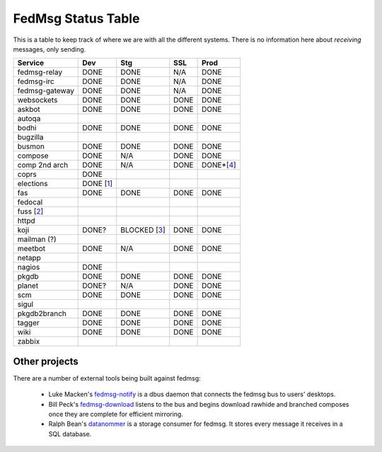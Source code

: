 FedMsg Status Table
===================

This is a table to keep track of where we are with all the different systems.
There is no information here about *receiving* messages, only sending.

+---------------+-----------+------------+----------+-----------+
| Service       | Dev       |    Stg     |  SSL     |   Prod    |
+===============+===========+============+==========+===========+
| fedmsg-relay  | DONE      |   DONE     | N/A      | DONE      |
+---------------+-----------+------------+----------+-----------+
| fedmsg-irc    | DONE      |   DONE     | N/A      | DONE      |
+---------------+-----------+------------+----------+-----------+
| fedmsg-gateway| DONE      |   DONE     | N/A      | DONE      |
+---------------+-----------+------------+----------+-----------+
| websockets    | DONE      |   DONE     | DONE     | DONE      |
+---------------+-----------+------------+----------+-----------+
| askbot        | DONE      |   DONE     | DONE     | DONE      |
+---------------+-----------+------------+----------+-----------+
| autoqa        |           |            |          |           |
+---------------+-----------+------------+----------+-----------+
| bodhi         | DONE      |   DONE     | DONE     | DONE      |
+---------------+-----------+------------+----------+-----------+
| bugzilla      |           |            |          |           |
+---------------+-----------+------------+----------+-----------+
| busmon        | DONE      |   DONE     | DONE     | DONE      |
+---------------+-----------+------------+----------+-----------+
| compose       | DONE      |   N/A      | DONE     | DONE      |
+---------------+-----------+------------+----------+-----------+
| comp 2nd arch | DONE      |   N/A      | DONE     | DONE*[4_] |
+---------------+-----------+------------+----------+-----------+
| coprs         | DONE      |            |          |           |
+---------------+-----------+------------+----------+-----------+
| elections     | DONE [1_] |            |          |           |
+---------------+-----------+------------+----------+-----------+
| fas           | DONE      |  DONE      | DONE     | DONE      |
+---------------+-----------+------------+----------+-----------+
| fedocal       |           |            |          |           |
+---------------+-----------+------------+----------+-----------+
| fuss [2_]     |           |            |          |           |
+---------------+-----------+------------+----------+-----------+
| httpd         |           |            |          |           |
+---------------+-----------+------------+----------+-----------+
| koji          | DONE?     |BLOCKED [3_]| DONE     | DONE      |
+---------------+-----------+------------+----------+-----------+
| mailman (?)   |           |            |          |           |
+---------------+-----------+------------+----------+-----------+
| meetbot       | DONE      | N/A        | DONE     | DONE      |
+---------------+-----------+------------+----------+-----------+
| netapp        |           |            |          |           |
+---------------+-----------+------------+----------+-----------+
| nagios        | DONE      |            |          |           |
+---------------+-----------+------------+----------+-----------+
| pkgdb         | DONE      | DONE       | DONE     | DONE      |
+---------------+-----------+------------+----------+-----------+
| planet        | DONE?     |  N/A       | DONE     | DONE      |
+---------------+-----------+------------+----------+-----------+
| scm           | DONE      |  DONE      | DONE     | DONE      |
+---------------+-----------+------------+----------+-----------+
| sigul         |           |            |          |           |
+---------------+-----------+------------+----------+-----------+
| pkgdb2branch  | DONE      |  DONE      | DONE     | DONE      |
+---------------+-----------+------------+----------+-----------+
| tagger        | DONE      |  DONE      | DONE     | DONE      |
+---------------+-----------+------------+----------+-----------+
| wiki          | DONE      |  DONE      | DONE     | DONE      |
+---------------+-----------+------------+----------+-----------+
| zabbix        |           |            |          |           |
+---------------+-----------+------------+----------+-----------+


.. _1: https://github.com/abadger/fedora-elections-flask/pull/1
.. _2: http://github.com/rossdylan/fuss
.. _3: https://fedorahosted.org/fedora-infrastructure/ticket/3438
.. _4: https://fedorahosted.org/fedora-infrastructure/ticket/3700

Other projects
--------------

There are a number of external tools being built against fedmsg:

 - Luke Macken's `fedmsg-notify <https://github.com/lmacken/fedmsg-notify>`_ is
   a dbus daemon that connects the fedmsg bus to users' desktops.
 - Bill Peck's `fedmsg-download <https://github.com/p3ck/fedmsg-download/>`_
   listens to the bus and begins download rawhide and branched composes once
   they are complete for efficient mirroring.
 - Ralph Bean's `datanommer <https://github.com/fedora-infra/datanommer>`_ is a
   storage consumer for fedmsg.  It stores every message it receives in a SQL
   database.
